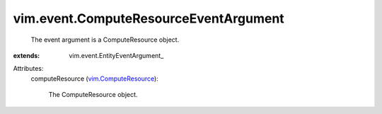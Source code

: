 
vim.event.ComputeResourceEventArgument
======================================
  The event argument is a ComputeResource object.
:extends: vim.event.EntityEventArgument_

Attributes:
    computeResource (`vim.ComputeResource <vim/ComputeResource.rst>`_):

       The ComputeResource object.

